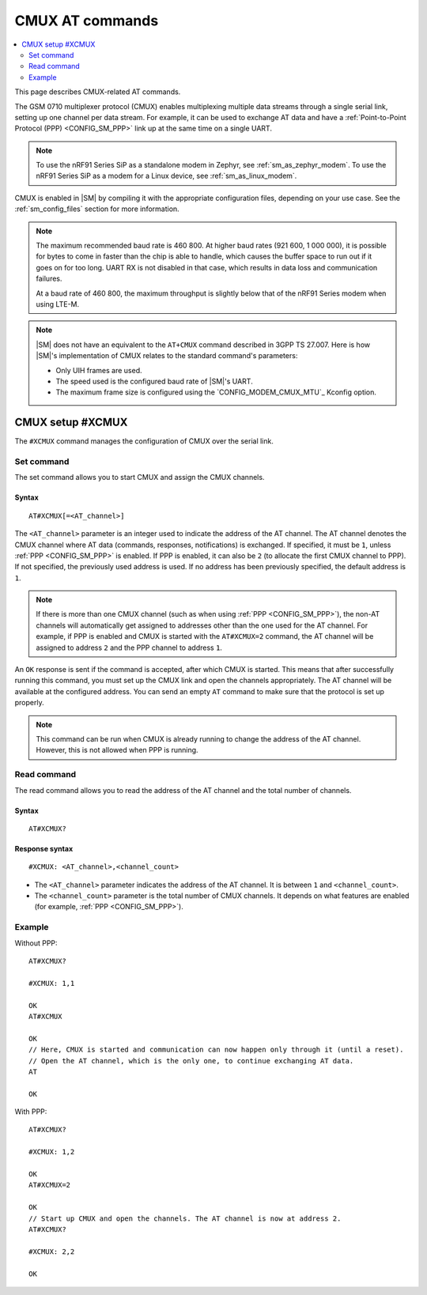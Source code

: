 .. _SM_AT_CMUX:

CMUX AT commands
****************

.. contents::
   :local:
   :depth: 2

This page describes CMUX-related AT commands.

The GSM 0710 multiplexer protocol (CMUX) enables multiplexing multiple data streams through a single serial link, setting up one channel per data stream.
For example, it can be used to exchange AT data and have a :ref:`Point-to-Point Protocol (PPP) <CONFIG_SM_PPP>` link up at the same time on a single UART.

.. note::

   To use the nRF91 Series SiP as a standalone modem in Zephyr, see :ref:`sm_as_zephyr_modem`.
   To use the nRF91 Series SiP as a modem for a Linux device, see :ref:`sm_as_linux_modem`.

CMUX is enabled in |SM| by compiling it with the appropriate configuration files, depending on your use case.
See the :ref:`sm_config_files` section for more information.

.. sm_cmux_baud_rate_note_start

.. note::

   The maximum recommended baud rate is 460 800.
   At higher baud rates (921 600, 1 000 000), it is possible for bytes to come in faster than the chip is able to handle, which causes the buffer space to run out if it goes on for too long.
   UART RX is not disabled in that case, which results in data loss and communication failures.

   At a baud rate of 460 800, the maximum throughput is slightly below that of the nRF91 Series modem when using LTE-M.

.. sm_cmux_baud_rate_note_end

.. note::

   |SM| does not have an equivalent to the ``AT+CMUX`` command described in 3GPP TS 27.007.
   Here is how |SM|'s implementation of CMUX relates to the standard command's parameters:

   * Only UIH frames are used.
   * The speed used is the configured baud rate of |SM|'s UART.
   * The maximum frame size is configured using the `CONFIG_MODEM_CMUX_MTU`_ Kconfig option.

CMUX setup #XCMUX
=================

The ``#XCMUX`` command manages the configuration of CMUX over the serial link.

Set command
-----------

The set command allows you to start CMUX and assign the CMUX channels.

Syntax
~~~~~~

::

   AT#XCMUX[=<AT_channel>]

The ``<AT_channel>`` parameter is an integer used to indicate the address of the AT channel.
The AT channel denotes the CMUX channel where AT data (commands, responses, notifications) is exchanged.
If specified, it must be ``1``, unless :ref:`PPP <CONFIG_SM_PPP>` is enabled.
If PPP is enabled, it can also be ``2`` (to allocate the first CMUX channel to PPP).
If not specified, the previously used address is used.
If no address has been previously specified, the default address is ``1``.

.. note::

   If there is more than one CMUX channel (such as when using :ref:`PPP <CONFIG_SM_PPP>`), the non-AT channels will automatically get assigned to addresses other than the one used for the AT channel.
   For example, if PPP is enabled and CMUX is started with the ``AT#XCMUX=2`` command, the AT channel will be assigned to address ``2`` and the PPP channel to address ``1``.

An ``OK`` response is sent if the command is accepted, after which CMUX is started.
This means that after successfully running this command, you must set up the CMUX link and open the channels appropriately.
The AT channel will be available at the configured address.
You can send an empty ``AT`` command to make sure that the protocol is set up properly.

.. note::

   This command can be run when CMUX is already running to change the address of the AT channel.
   However, this is not allowed when PPP is running.

Read command
------------

The read command allows you to read the address of the AT channel and the total number of channels.

Syntax
~~~~~~

::

   AT#XCMUX?

Response syntax
~~~~~~~~~~~~~~~

::

   #XCMUX: <AT_channel>,<channel_count>

* The ``<AT_channel>`` parameter indicates the address of the AT channel.
  It is between ``1`` and ``<channel_count>``.
* The ``<channel_count>`` parameter is the total number of CMUX channels.
  It depends on what features are enabled (for example, :ref:`PPP <CONFIG_SM_PPP>`).

Example
-------

Without PPP:

::

   AT#XCMUX?

   #XCMUX: 1,1

   OK
   AT#XCMUX

   OK
   // Here, CMUX is started and communication can now happen only through it (until a reset).
   // Open the AT channel, which is the only one, to continue exchanging AT data.
   AT

   OK

With PPP:

::

   AT#XCMUX?

   #XCMUX: 1,2

   OK
   AT#XCMUX=2

   OK
   // Start up CMUX and open the channels. The AT channel is now at address 2.
   AT#XCMUX?

   #XCMUX: 2,2

   OK
